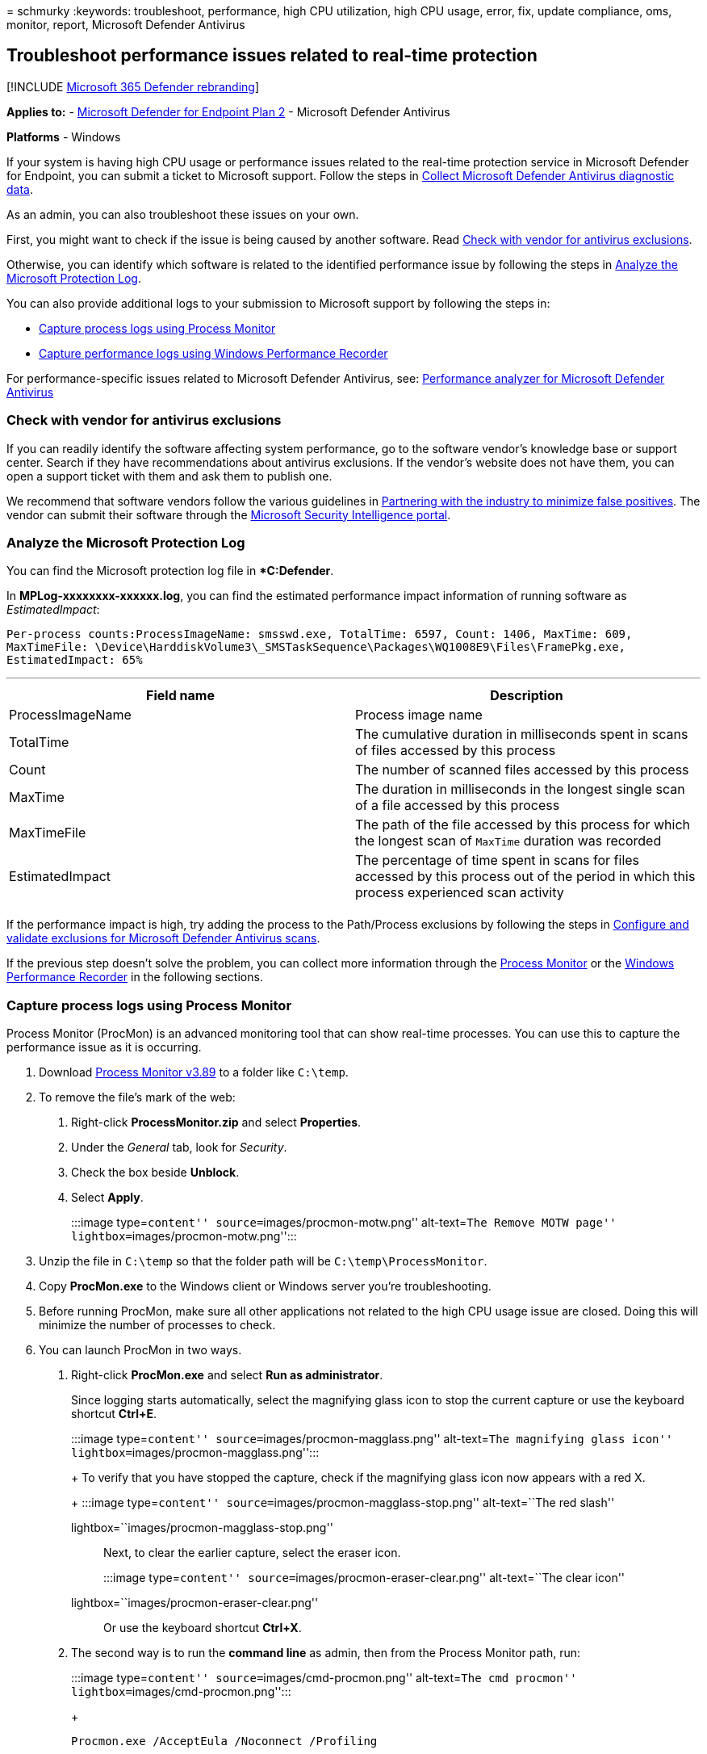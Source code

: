 = 
schmurky
:keywords: troubleshoot, performance, high CPU utilization, high CPU
usage, error, fix, update compliance, oms, monitor, report, Microsoft
Defender Antivirus

== Troubleshoot performance issues related to real-time protection

{empty}[!INCLUDE link:../../includes/microsoft-defender.md[Microsoft 365
Defender rebranding]]

*Applies to:* -
https://go.microsoft.com/fwlink/p/?linkid=2154037[Microsoft Defender for
Endpoint Plan 2] - Microsoft Defender Antivirus

*Platforms* - Windows

If your system is having high CPU usage or performance issues related to
the real-time protection service in Microsoft Defender for Endpoint, you
can submit a ticket to Microsoft support. Follow the steps in
link:collect-diagnostic-data.md[Collect Microsoft Defender Antivirus
diagnostic data].

As an admin, you can also troubleshoot these issues on your own.

First, you might want to check if the issue is being caused by another
software. Read link:#check-with-vendor-for-antivirus-exclusions[Check
with vendor for antivirus exclusions].

Otherwise, you can identify which software is related to the identified
performance issue by following the steps in
link:#analyze-the-microsoft-protection-log[Analyze the Microsoft
Protection Log].

You can also provide additional logs to your submission to Microsoft
support by following the steps in:

* link:#capture-process-logs-using-process-monitor[Capture process logs
using Process Monitor]
* link:#capture-performance-logs-using-windows-performance-recorder[Capture
performance logs using Windows Performance Recorder]

For performance-specific issues related to Microsoft Defender Antivirus,
see: link:tune-performance-defender-antivirus.md[Performance analyzer
for Microsoft Defender Antivirus]

=== Check with vendor for antivirus exclusions

If you can readily identify the software affecting system performance,
go to the software vendor’s knowledge base or support center. Search if
they have recommendations about antivirus exclusions. If the vendor’s
website does not have them, you can open a support ticket with them and
ask them to publish one.

We recommend that software vendors follow the various guidelines in
https://www.microsoft.com/security/blog/2018/08/16/partnering-with-the-industry-to-minimize-false-positives/[Partnering
with the industry to minimize false positives]. The vendor can submit
their software through the
https://www.microsoft.com/wdsi/filesubmission?persona=SoftwareDeveloper[Microsoft
Security Intelligence portal].

=== Analyze the Microsoft Protection Log

You can find the Microsoft protection log file in **C:Defender*.

In *MPLog-xxxxxxxx-xxxxxx.log*, you can find the estimated performance
impact information of running software as _EstimatedImpact_:

`Per-process counts:ProcessImageName: smsswd.exe, TotalTime: 6597, Count: 1406, MaxTime: 609, MaxTimeFile: \Device\HarddiskVolume3\_SMSTaskSequence\Packages\WQ1008E9\Files\FramePkg.exe, EstimatedImpact: 65%`

'''''

[width="100%",cols="50%,50%",options="header",]
|===
|Field name |Description
|ProcessImageName |Process image name

|TotalTime |The cumulative duration in milliseconds spent in scans of
files accessed by this process

|Count |The number of scanned files accessed by this process

|MaxTime |The duration in milliseconds in the longest single scan of a
file accessed by this process

|MaxTimeFile |The path of the file accessed by this process for which
the longest scan of `MaxTime` duration was recorded

|EstimatedImpact |The percentage of time spent in scans for files
accessed by this process out of the period in which this process
experienced scan activity

| |
|===

If the performance impact is high, try adding the process to the
Path/Process exclusions by following the steps in
link:collect-diagnostic-data.md[Configure and validate exclusions for
Microsoft Defender Antivirus scans].

If the previous step doesn’t solve the problem, you can collect more
information through the
link:#capture-process-logs-using-process-monitor[Process Monitor] or the
link:#capture-performance-logs-using-windows-performance-recorder[Windows
Performance Recorder] in the following sections.

=== Capture process logs using Process Monitor

Process Monitor (ProcMon) is an advanced monitoring tool that can show
real-time processes. You can use this to capture the performance issue
as it is occurring.

[arabic]
. Download link:/sysinternals/downloads/procmon[Process Monitor v3.89]
to a folder like `C:\temp`.
. To remove the file’s mark of the web:
[arabic]
.. Right-click *ProcessMonitor.zip* and select *Properties*.
.. Under the _General_ tab, look for _Security_.
.. Check the box beside *Unblock*.
.. Select *Apply*.
+
:::image type=``content'' source=``images/procmon-motw.png''
alt-text=``The Remove MOTW page''
lightbox=``images/procmon-motw.png'':::
. Unzip the file in `C:\temp` so that the folder path will be
`C:\temp\ProcessMonitor`.
. Copy *ProcMon.exe* to the Windows client or Windows server you’re
troubleshooting.
. Before running ProcMon, make sure all other applications not related
to the high CPU usage issue are closed. Doing this will minimize the
number of processes to check.
. You can launch ProcMon in two ways.
[arabic]
.. Right-click *ProcMon.exe* and select *Run as administrator*.
+
Since logging starts automatically, select the magnifying glass icon to
stop the current capture or use the keyboard shortcut *Ctrl+E*.
+
:::image type=``content'' source=``images/procmon-magglass.png''
alt-text=``The magnifying glass icon''
lightbox=``images/procmon-magglass.png'':::
+
To verify that you have stopped the capture, check if the magnifying
glass icon now appears with a red X.
+
:::image type=``content'' source=``images/procmon-magglass-stop.png''
alt-text=``The red slash''
lightbox=``images/procmon-magglass-stop.png'':::
+
Next, to clear the earlier capture, select the eraser icon.
+
:::image type=``content'' source=``images/procmon-eraser-clear.png''
alt-text=``The clear icon''
lightbox=``images/procmon-eraser-clear.png'':::
+
Or use the keyboard shortcut *Ctrl+X*.
.. The second way is to run the *command line* as admin, then from the
Process Monitor path, run:
+
:::image type=``content'' source=``images/cmd-procmon.png''
alt-text=``The cmd procmon'' lightbox=``images/cmd-procmon.png'':::
+
[source,console]
----
Procmon.exe /AcceptEula /Noconnect /Profiling
----
+
____
[!TIP] Make the ProcMon window as small as possible when capturing data
so you can easily start and stop the trace.

:::image type=``content'' source=``images/procmon-minimize.png''
alt-text=``The page displaying a minimize Procmon''
lightbox=``images/procmon-minimize.png'':::
____
. After following one of the procedures in step 6, you’ll next see an
option to set filters. Select *OK*. You can always filter the results
after the capture is completed.
+
:::image type=``content'' source=``images/procmon-filter-options.png''
alt-text=``The page on which System Exclude is chosen as the Filter out
Process Name'' lightbox=``images/procmon-filter-options.png'':::
. To start the capture, select the magnifying glass icon again.
. Reproduce the problem.
+
____
[!TIP] Wait for the problem to be fully reproduced, then take note of
the timestamp when the trace started.
____
. Once you have two to four minutes of process activity during the high
CPU usage condition, stop the capture by selecting the magnifying glass
icon.
. To save the capture with a unique name and with the .pml format,
select *File* then select *Save…*. Make sure to select the radio buttons
*All events* and *Native Process Monitor Format (PML)*.
+
:::image type=``content'' source=``images/procmon-savesettings1.png''
alt-text=``The save settings page''
lightbox=``images/procmon-savesettings1.png'':::
. For better tracking, change the default path from
`C:\temp\ProcessMonitor\LogFile.PML` to
`C:\temp\ProcessMonitor\%ComputerName%_LogFile_MMDDYEAR_Repro_of_issue.PML`
where:
* `%ComputerName%` is the device name
* `MMDDYEAR` is the month, day, and year
* `Repro_of_issue` is the name of the issue you’re trying to reproduce
+
____
[!TIP] If you have a working system, you might want to get a sample log
to compare.
____
. Zip the .pml file and submit it to Microsoft support.

=== Capture performance logs using Windows Performance Recorder

You can use Windows Performance Recorder (WPR) to include additional
information in your submission to Microsoft support. WPR is a powerful
recording tool that creates Event Tracing for Windows recordings.

WPR is part of the Windows Assessment and Deployment Kit (Windows ADK)
and can be downloaded from
link:/windows-hardware/get-started/adk-install[Download and install the
Windows ADK]. You can also download it as part of the Windows 10
Software Development Kit at
https://developer.microsoft.com/windows/downloads/windows-10-sdk/[Windows
10 SDK].

You can use the WPR user interface by following the steps in
link:#capture-performance-logs-using-the-wpr-ui[Capture performance logs
using the WPR UI].

Alternatively, you can also use the command-line tool _wpr.exe_, which
is available in Windows 8 and later versions by following the steps in
link:#capture-performance-logs-using-the-wpr-cli[Capture performance
logs using the WPR CLI].

==== Capture performance logs using the WPR UI

____
[!TIP] If multiple devices are experiencing this issue, use the one
which has the most RAM.
____

[arabic]
. Download and install WPR.
. Under _Windows Kits_, right-click *Windows Performance Recorder*.
+
:::image type=``content'' source=``images/wpr-01.png'' alt-text=``The
Start menu'' lightbox=``images/wpr-01.png'':::
+
Select *More*. Select *Run as administrator*.
. When the User Account Control dialog box appears, select *Yes*.
+
:::image type=``content'' source=``images/wpt-yes.png'' alt-text=``The
UAC page'' lightbox=``images/wpt-yes.png'':::
. Next, download the
https://github.com/YongRhee-MDE/Scripts/blob/master/MDAV.wprp[Microsoft
Defender for Endpoint analysis] profile and save as `MDAV.wprp` to a
folder like `C:\temp`.
. On the WPR dialog box, select *More options*.
+
:::image type=``content'' source=``images/wpr-03.png'' alt-text=``The
page on which you can select more options''
lightbox=``images/wpr-03.png'':::
. Select *Add Profiles…* and browse to the path of the `MDAV.wprp` file.
. After that, you should see a new profile set under _Custom
measurements_ named _Microsoft Defender for Endpoint analysis_
underneath it.
+
:::image type=``content'' source=``images/wpr-infile.png''
alt-text=``The in-file'' lightbox=``images/wpr-infile.png'':::
+
____
[!WARNING] If your Windows Server has 64 GB of RAM or more, use the
custom measurement
`Microsoft Defender for Endpoint analysis for large servers` instead of
`Microsoft Defender for Endpoint analysis`. Otherwise, your system could
consume a high amount of non-paged pool memory or buffers which can lead
to system instability. You can choose which profiles to add by expanding
*Resource Analysis*. This custom profile provides the necessary context
for in-depth performance analysis.
____
. To use the custom measurement Microsoft Defender for Endpoint verbose
analysis profile in the WPR UI:
[arabic]
.. Ensure no profiles are selected under the _First-level triage_,
_Resource Analysis_ and _Scenario Analysis_ groups.
.. Select *Custom measurements*.
.. Select *Microsoft Defender for Endpoint analysis*.
.. Select *Verbose* under _Detail_ level.
.. Select *File* or *Memory* under Logging mode.
+
____
[!IMPORTANT] You should select _File_ to use the file logging mode if
the performance issue can be reproduced directly by the user. Most
issues fall under this category. However, if the user cannot directly
reproduce the issue but can easily notice it once the issue occurs, the
user should select _Memory_ to use the memory logging mode. This ensures
that the trace log will not inflate excessively due to the long run
time.
____
. Now you’re ready to collect data. Exit all the applications that are
not relevant to reproducing the performance issue. You can select *Hide
options* to keep the space occupied by the WPR window small.
+
:::image type=``content'' source=``images/wpr-08.png'' alt-text=``The
Hide options'' lightbox=``images/wpr-08.png'':::
+
____
[!TIP] Try starting the trace at whole number seconds. For instance,
01:30:00. This will make it easier to analyze the data. Also try to keep
track of the timestamp of exactly when the issue is reproduced.
____
. Select *Start*.
+
:::image type=``content'' source=``images/wpr-09.png'' alt-text=``The
Record system information page'' lightbox=``images/wpr-09.png'':::
. Reproduce the issue.
+
____
[!TIP] Keep the data collection to no more than five minutes. Two to
three minutes is a good range since a lot of data is being collected.
____
. Select *Save*.
+
:::image type=``content'' source=``images/wpr-10.png'' alt-text=``The
Save option'' lightbox=``images/wpr-10.png'':::
. Fill up *Type in a detailed description of the problem:* with
information about the problem and how you reproduced the issue.
+
:::image type=``content'' source=``images/wpr-12.png'' alt-text=``The
pane in which you fill'' lightbox=``images/wpr-12.png'':::
[arabic]
.. Select *File Name:* to determine where your trace file will be saved.
By default, it is saved to `%user%\Documents\WPR Files\`.
.. Select *Save*.
. Wait while the trace is being merged.
+
:::image type=``content'' source=``images/wpr-13.png'' alt-text=``The
WPR gathering general trace'' lightbox=``images/wpr-13.png'':::
. Once the trace is saved, select *Open folder*.
+
:::image type=``content'' source=``images/wpr-14.png'' alt-text=``The
page displaying the notification that WPR trace has been saved''
lightbox=``images/wpr-14.png'':::
+
Include both the file and the folder in your submission to Microsoft
Support.
+
:::image type=``content'' source=``images/wpr-15.png'' alt-text=``The
details of the file and the folder'' lightbox=``images/wpr-15.png'':::

==== Capture performance logs using the WPR CLI

The command-line tool _wpr.exe_ is part of the operating system starting
with Windows 8. To collect a WPR trace using the command-line tool
wpr.exe:

[arabic]
. Download
*https://github.com/YongRhee-MDE/Scripts/blob/master/MDAV.wprp[Microsoft
Defender for Endpoint analysis]* profile for performance traces to a
file named `MDAV.wprp` in a local directory such as `C:\traces`.
. Right-click the *Start Menu* icon and select *Windows PowerShell
(Admin)* or *Command Prompt (Admin)* to open an Admin command prompt
window.
. When the User Account Control dialog box appears, select *Yes*.
. At the elevated prompt, run the following command to start a Microsoft
Defender for Endpoint performance trace:
+
[source,console]
----
wpr.exe -start C:\traces\MDAV.wprp!WD.Verbose -filemode
----
+
____
[!WARNING] If your Windows Server has 64 GB or RAM or more, use profiles
`WDForLargeServers.Light` and `WDForLargeServers.Verbose` instead of
profiles `WD.Light` and `WD.Verbose`, respectively. Otherwise, your
system could consume a high amount of non-paged pool memory or buffers
which can lead to system instability.
____
. Reproduce the issue.
+
____
[!TIP] Keep the data collection no to more than five minutes. Depending
on the scenario, two to three minutes is a good range since a lot of
data is being collected.
____
. At the elevated prompt, run the following command to stop the
performance trace, making sure to provide information about the problem
and how you reproduced the issue:
+
[source,console]
----
wpr.exe -stop merged.etl "Timestamp when the issue was reproduced, in HH:MM:SS format" "Description of the issue" "Any error that popped up"
----
. Wait until the trace is merged.
. Include both the file and the folder in your submission to Microsoft
support.

____
{empty}[!TIP] If you’re looking for Antivirus related information for
other platforms, see: - link:mac-preferences.md[Set preferences for
Microsoft Defender for Endpoint on macOS] -
link:microsoft-defender-endpoint-mac.md[Microsoft Defender for Endpoint
on Mac] -
link:/mem/intune/protect/antivirus-microsoft-defender-settings-macos[macOS
Antivirus policy settings for Microsoft Defender Antivirus for Intune] -
link:linux-preferences.md[Set preferences for Microsoft Defender for
Endpoint on Linux] - link:microsoft-defender-endpoint-linux.md[Microsoft
Defender for Endpoint on Linux] - link:android-configure.md[Configure
Defender for Endpoint on Android features] -
link:ios-configure-features.md[Configure Microsoft Defender for Endpoint
on iOS features]
____

____
[!TIP] *Performance tip* Due to a variety of factors (examples listed
below) Microsoft Defender Antivirus, like other antivirus software, can
cause performance issues on endpoint devices. In some cases, you might
need to tune the performance of Microsoft Defender Antivirus to
alleviate those performance issues. Microsoft’s *Performance analyzer*
is a PowerShell command-line tool that helps determine which files, file
paths, processes, and file extensions might be causing performance
issues; some examples are:

* Top paths that impact scan time
* Top files that impact scan time
* Top processes that impact scan time
* Top file extensions that impact scan time
* Combinations – for example:
** top files per extension
** top paths per extension
** top processes per path
** top scans per file
** top scans per file per process

You can use the information gathered using Performance analyzer to
better assess performance issues and apply remediation actions. See:
link:tune-performance-defender-antivirus.md[Performance analyzer for
Microsoft Defender Antivirus].
____

=== See also

* link:collect-diagnostic-data.md[Collect Microsoft Defender Antivirus
diagnostic data]
* link:configure-exclusions-microsoft-defender-antivirus.md[Configure
and validate exclusions for Microsoft Defender Antivirus scans]
* link:tune-performance-defender-antivirus.md[Performance analyzer for
Microsoft Defender Antivirus]
